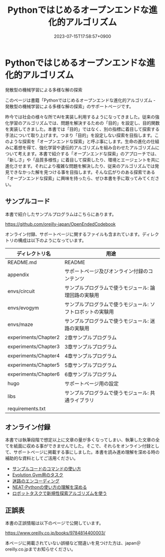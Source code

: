 #+TITLE: Pythonではじめるオープンエンドな進化的アルゴリズム
#+DATE: 2023-07-15T17:58:57+0900
#+LASTMOD: 2023-07-15T17:58:57+0900

* Pythonではじめるオープンエンドな進化的アルゴリズム

発散型の機械学習による多様な解の探索

#+ATTR_HTML: :id eyecatch-image
[[./rabbit.png]]

このページは書籍「Pythonではじめるオープンエンドな進化的アルゴリズム - 発散型の機械学習による多様な解の探索」のサポートページです。

昨今では社会の様々な所でAIを実装し利用するようになってきました。従来の強化学習のアルゴリズムでは、問題を解決するための「目的」を設定し、目的関数を実装してきました。本書では「目的」ではなく、別の指標に着目して探索する手法について取り上げます。つまり「目的」を設定しない探索を目指します。このような探索を「オープンエンドな探索」と呼ぶ事にします。生命の進化の仕組みに着想を得て、強化学習や遺伝的アルゴリズムを組み合わせたアルゴリズムについて考えます。本書で紹介する「オープンエンドな探索」のアプローチでは、「新しさ」や「品質多様性」に着目して探索したり、環境とエージェントを共に進化させます。それにより複雑な問題を解決したり、従来のアルゴリズムでは発見できなかった解を見つける事を目指します。そんな広がりのある探索である「オープンエンドな探索」に興味を持ったら、ぜひ本書を手に取ってみてください。

** サンプルコード

本書で紹介したサンプルプログラムはこちらにあります。

[[https://github.com/oreilly-japan/OpenEndedCodebook]]

オンライン付録、サポートページに関するファイルも含まれています。ディレクトリの構成は以下のようになっています。

| ディレクトリ名       | 用途                                                       |
|----------------------+------------------------------------------------------------|
| README.md            | README                                                     |
| appendix             | サポートページ及びオンライン付録のコンテンツ               |
| envs/circuit         | サンプルプログラムで使うモジュール: 論理回路の実験用       |
| envs/evogym          | サンプルプログラムで使うモジュール: ソフトロボットの実験用 |
| envs/maze            | サンプルプログラムで使うモジュール: 迷路の実験用           |
| experiments/Chapter2 | 2章サンプルプログラム                                      |
| experiments/Chapter3 | 3章サンプルプログラム                                      |
| experiments/Chapter4 | 4章サンプルプログラム                                      |
| experiments/Chapter5 | 5章サンプルプログラム                                      |
| experiments/Chapter6 | 6章サンプルプログラム                                      |
| hugo                 | サポートページ用の設定                                     |
| libs                 | サンプルプログラムで使うモジュール: 共通ライブラリ         |
| requirements.txt     |                                                            |

** オンライン付録

本書では執筆段階で想定以上に文章の量が多くなってしまい、執筆した文章の全てを紙面に収める事ができませんでした。そこで、それらをオンライン付録として、サポートページに掲載する事にしました。本書を読み進め理解を深める時の補助的な資料としてご活用ください。

- [[./app.arguments][サンプルコードのコマンドの使い方]]
- [[./app.evogymtask][Evolution Gym用のタスク]]
- [[./app.mazeencoding][迷路のエンコーディング]]
- [[./app.neat][NEAT-Pythonの使い方の理解を深める]]
- [[./app.noveltysearch-evogym-option][ロボットタスクで新規性探索アルゴリズムを使う]]

** 正誤表

本書の正誤情報は以下のページで公開しています。

[[https://www.oreilly.co.jp/books/9784814400003/]]

本ページに掲載されていない誤植など間違いを見つけた方は、japan＠oreilly.co.jpまでお知らせください。
